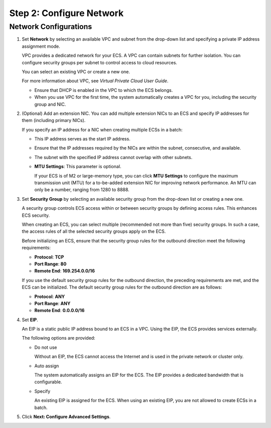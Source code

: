 Step 2: Configure Network
=========================

Network Configurations
----------------------

#. Set **Network** by selecting an available VPC and subnet from the drop-down list and specifying a private IP address assignment mode.

   VPC provides a dedicated network for your ECS. A VPC can contain subnets for further isolation. You can configure security groups per subnet to control access to cloud resources.

   You can select an existing VPC or create a new one.

   For more information about VPC, see *Virtual Private Cloud User Guide*.

   |image1|

   -  Ensure that DHCP is enabled in the VPC to which the ECS belongs.
   -  When you use VPC for the first time, the system automatically creates a VPC for you, including the security group and NIC.

#. (Optional) Add an extension NIC. You can add multiple extension NICs to an ECS and specify IP addresses for them (including primary NICs).\ |image2|

   If you specify an IP address for a NIC when creating multiple ECSs in a batch:

   -  This IP address serves as the start IP address.
   -  Ensure that the IP addresses required by the NICs are within the subnet, consecutive, and available.
   -  The subnet with the specified IP address cannot overlap with other subnets.

   -  **MTU Settings**: This parameter is optional.

      If your ECS is of M2 or large-memory type, you can click **MTU Settings** to configure the maximum transmission unit (MTU) for a to-be-added extension NIC for improving network performance. An MTU can only be a number, ranging from 1280 to 8888.

#. Set **Security Group** by selecting an available security group from the drop-down list or creating a new one.

   A security group controls ECS access within or between security groups by defining access rules. This enhances ECS security.

   When creating an ECS, you can select multiple (recommended not more than five) security groups. In such a case, the access rules of all the selected security groups apply on the ECS.

   |image3|

   Before initializing an ECS, ensure that the security group rules for the outbound direction meet the following requirements:

   -  **Protocol**: **TCP**
   -  **Port Range**: **80**
   -  **Remote End**: **169.254.0.0/16**

   If you use the default security group rules for the outbound direction, the preceding requirements are met, and the ECS can be initialized. The default security group rules for the outbound direction are as follows:

   -  **Protocol**: **ANY**
   -  **Port Range**: **ANY**
   -  **Remote End**: **0.0.0.0/16**

#. Set **EIP**.

   An EIP is a static public IP address bound to an ECS in a VPC. Using the EIP, the ECS provides services externally.

   The following options are provided:

   -  Do not use

      Without an EIP, the ECS cannot access the Internet and is used in the private network or cluster only.

   -  Auto assign

      The system automatically assigns an EIP for the ECS. The EIP provides a dedicated bandwidth that is configurable.

   -  Specify

      An existing EIP is assigned for the ECS. When using an existing EIP, you are not allowed to create ECSs in a batch.

#. Click **Next: Configure Advanced Settings**.


.. |image1| image:: /_static/images/note_3.0-en-us.png
.. |image2| image:: /_static/images/note_3.0-en-us.png
.. |image3| image:: /_static/images/note_3.0-en-us.png
